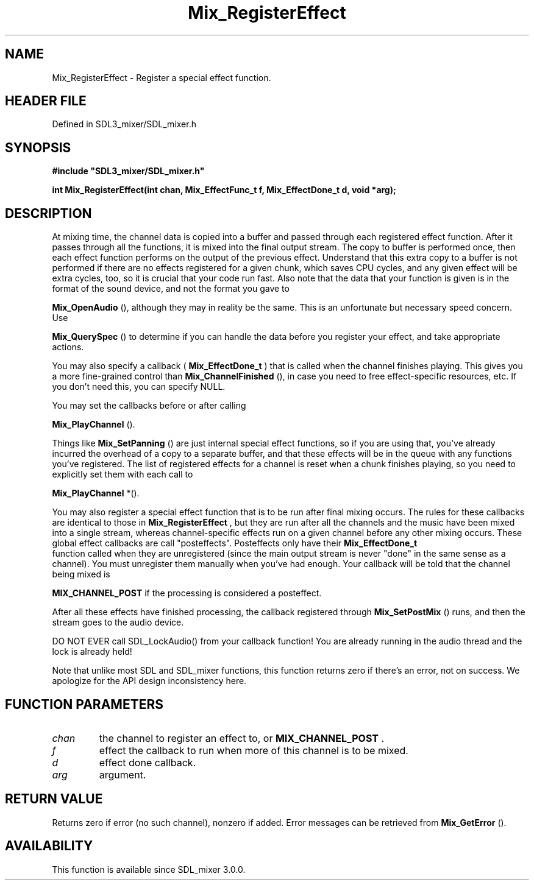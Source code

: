 .\" This manpage content is licensed under Creative Commons
.\"  Attribution 4.0 International (CC BY 4.0)
.\"   https://creativecommons.org/licenses/by/4.0/
.\" This manpage was generated from SDL_mixer's wiki page for Mix_RegisterEffect:
.\"   https://wiki.libsdl.org/SDL_mixer/Mix_RegisterEffect
.\" Generated with SDL/build-scripts/wikiheaders.pl
.\"  revision 3.0.0-no-vcs
.\" Please report issues in this manpage's content at:
.\"   https://github.com/libsdl-org/sdlwiki/issues/new
.\" Please report issues in the generation of this manpage from the wiki at:
.\"   https://github.com/libsdl-org/SDL/issues/new?title=Misgenerated%20manpage%20for%20Mix_RegisterEffect
.\" SDL_mixer can be found at https://libsdl.org/projects/SDL_mixer
.de URL
\$2 \(laURL: \$1 \(ra\$3
..
.if \n[.g] .mso www.tmac
.TH Mix_RegisterEffect 3 "SDL_mixer 3.0.0" "SDL_mixer" "SDL_mixer3 FUNCTIONS"
.SH NAME
Mix_RegisterEffect \- Register a special effect function\[char46]
.SH HEADER FILE
Defined in SDL3_mixer/SDL_mixer\[char46]h

.SH SYNOPSIS
.nf
.B #include \(dqSDL3_mixer/SDL_mixer.h\(dq
.PP
.BI "int Mix_RegisterEffect(int chan, Mix_EffectFunc_t f, Mix_EffectDone_t d, void *arg);
.fi
.SH DESCRIPTION
At mixing time, the channel data is copied into a buffer and passed through
each registered effect function\[char46] After it passes through all the functions,
it is mixed into the final output stream\[char46] The copy to buffer is performed
once, then each effect function performs on the output of the previous
effect\[char46] Understand that this extra copy to a buffer is not performed if
there are no effects registered for a given chunk, which saves CPU cycles,
and any given effect will be extra cycles, too, so it is crucial that your
code run fast\[char46] Also note that the data that your function is given is in
the format of the sound device, and not the format you gave to

.BR Mix_OpenAudio
(), although they may in reality be the same\[char46]
This is an unfortunate but necessary speed concern\[char46] Use

.BR Mix_QuerySpec
() to determine if you can handle the data
before you register your effect, and take appropriate actions\[char46]

You may also specify a callback (
.BR Mix_EffectDone_t
) that
is called when the channel finishes playing\[char46] This gives you a more
fine-grained control than 
.BR Mix_ChannelFinished
(), in
case you need to free effect-specific resources, etc\[char46] If you don't need
this, you can specify NULL\[char46]

You may set the callbacks before or after calling

.BR Mix_PlayChannel
()\[char46]

Things like 
.BR Mix_SetPanning
() are just internal special
effect functions, so if you are using that, you've already incurred the
overhead of a copy to a separate buffer, and that these effects will be in
the queue with any functions you've registered\[char46] The list of registered
effects for a channel is reset when a chunk finishes playing, so you need
to explicitly set them with each call to

.BR Mix_PlayChannel
*()\[char46]

You may also register a special effect function that is to be run after
final mixing occurs\[char46] The rules for these callbacks are identical to those
in 
.BR Mix_RegisterEffect
, but they are run after all the
channels and the music have been mixed into a single stream, whereas
channel-specific effects run on a given channel before any other mixing
occurs\[char46] These global effect callbacks are call "posteffects"\[char46] Posteffects
only have their 
.BR Mix_EffectDone_t
 function called when
they are unregistered (since the main output stream is never "done" in the
same sense as a channel)\[char46] You must unregister them manually when you've had
enough\[char46] Your callback will be told that the channel being mixed is

.BR
.BR MIX_CHANNEL_POST
if the processing is considered a
posteffect\[char46]

After all these effects have finished processing, the callback registered
through 
.BR Mix_SetPostMix
() runs, and then the stream goes
to the audio device\[char46]

DO NOT EVER call SDL_LockAudio() from your callback function! You are
already running in the audio thread and the lock is already held!

Note that unlike most SDL and SDL_mixer functions, this function returns
zero if there's an error, not on success\[char46] We apologize for the API design
inconsistency here\[char46]

.SH FUNCTION PARAMETERS
.TP
.I chan
the channel to register an effect to, or 
.BR MIX_CHANNEL_POST
\[char46]
.TP
.I f
effect the callback to run when more of this channel is to be mixed\[char46]
.TP
.I d
effect done callback\[char46]
.TP
.I arg
argument\[char46]
.SH RETURN VALUE
Returns zero if error (no such channel), nonzero if added\[char46] Error
messages can be retrieved from 
.BR Mix_GetError
()\[char46]

.SH AVAILABILITY
This function is available since SDL_mixer 3\[char46]0\[char46]0\[char46]

